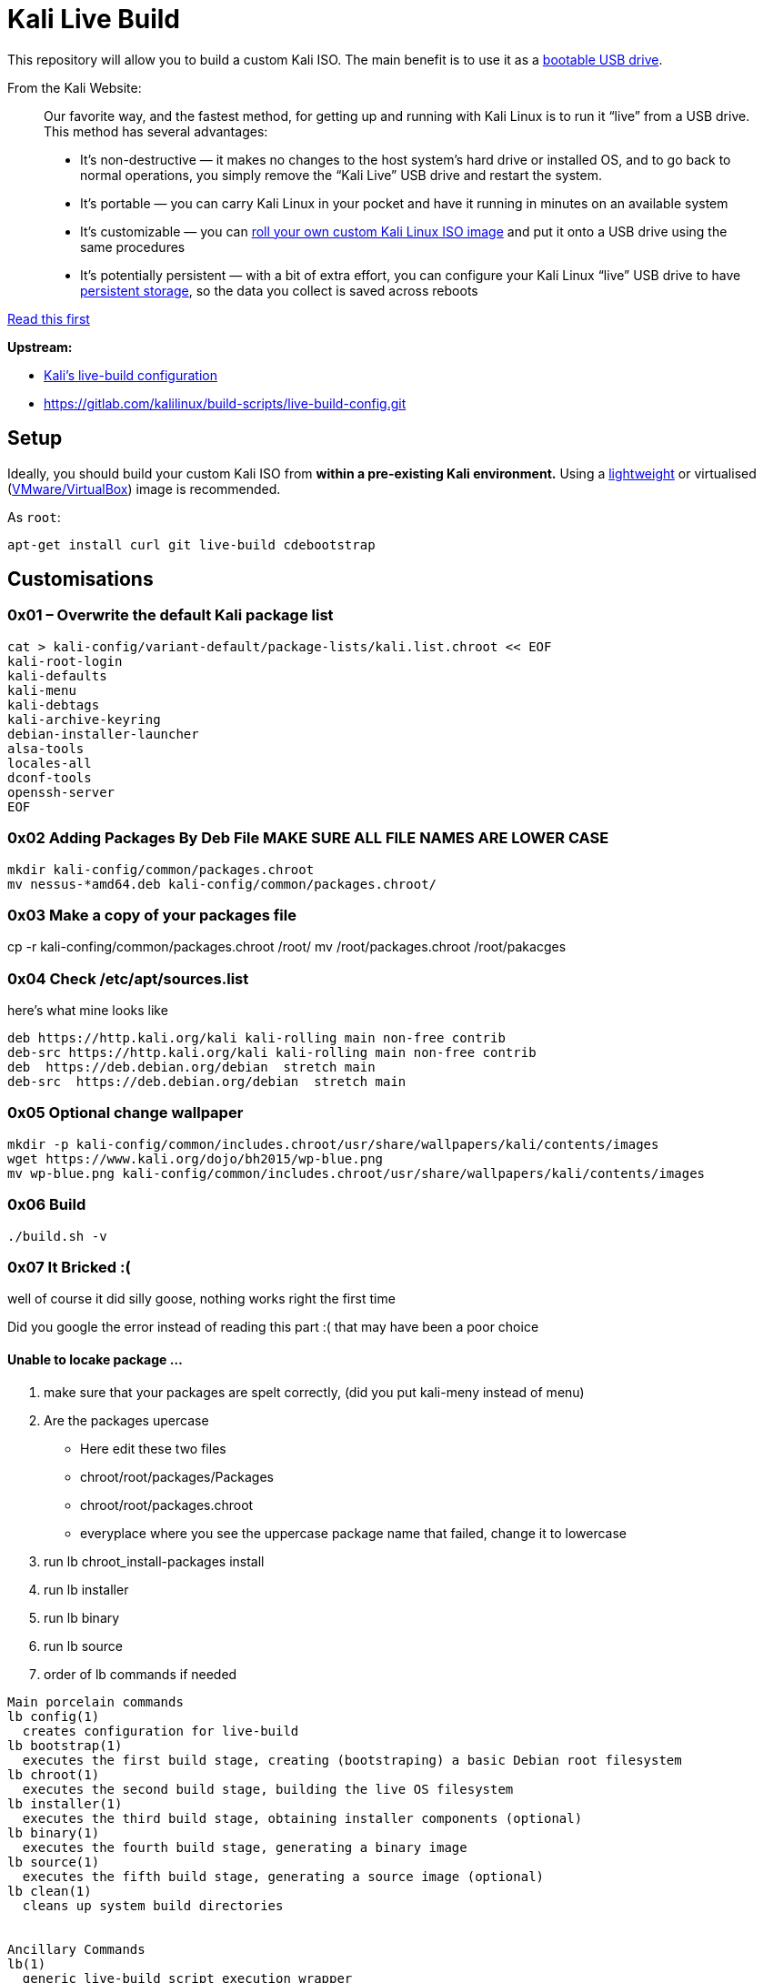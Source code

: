 = Kali Live Build

This repository will allow you to build a custom Kali ISO. The main benefit is to use it as a https://docs.kali.org/downloading/kali-linux-live-usb-install[bootable USB drive].

From the Kali Website:

____
Our favorite way, and the fastest method, for getting up and running with Kali Linux is to run it “live” from a USB drive. This method has several advantages:

* It’s non-destructive — it makes no changes to the host system’s hard drive or installed OS, and to go back to normal operations, you simply remove the “Kali Live” USB drive and restart the system.
* It’s portable — you can carry Kali Linux in your pocket and have it running in minutes on an available system
* It’s customizable — you can https://docs.kali.org/?p=52[roll your own custom Kali Linux ISO image] and put it onto a USB drive using the same procedures
* It’s potentially persistent — with a bit of extra effort, you can configure your Kali Linux “live” USB drive to have https://docs.kali.org/?p=4902[persistent storage], so the data you collect is saved across reboots
____

https://docs.kali.org/development/live-build-a-custom-kali-iso[Read this first]

*Upstream:*

* http://git.kali.org/gitweb/?p=live-build-config.git;a=summary[Kali's live-build configuration]
* https://gitlab.com/kalilinux/build-scripts/live-build-config.git

== Setup

Ideally, you should build your custom Kali ISO from *within a pre-existing Kali environment.* Using a https://www.kali.org/downloads/[lightweight] or virtualised (https://www.offensive-security.com/kali-linux-vm-vmware-virtualbox-hyperv-image-download/[VMware/VirtualBox]) image is recommended.

As `root`:

----
apt-get install curl git live-build cdebootstrap
----




== Customisations
=== 0x01 – Overwrite the default Kali package list
``` 
cat > kali-config/variant-default/package-lists/kali.list.chroot << EOF
kali-root-login
kali-defaults
kali-menu
kali-debtags
kali-archive-keyring
debian-installer-launcher
alsa-tools
locales-all
dconf-tools
openssh-server
EOF 
```
=== 0x02 Adding Packages By Deb File MAKE SURE ALL FILE NAMES ARE LOWER CASE
```
mkdir kali-config/common/packages.chroot
mv nessus-*amd64.deb kali-config/common/packages.chroot/
```

=== 0x03 Make a copy of your packages file
cp -r kali-confing/common/packages.chroot /root/
mv /root/packages.chroot /root/pakacges

=== 0x04 Check /etc/apt/sources.list
here's what mine looks like
```
deb https://http.kali.org/kali kali-rolling main non-free contrib
deb-src https://http.kali.org/kali kali-rolling main non-free contrib
deb  https://deb.debian.org/debian  stretch main
deb-src  https://deb.debian.org/debian  stretch main
```

=== 0x05 Optional change wallpaper
```
mkdir -p kali-config/common/includes.chroot/usr/share/wallpapers/kali/contents/images
wget https://www.kali.org/dojo/bh2015/wp-blue.png
mv wp-blue.png kali-config/common/includes.chroot/usr/share/wallpapers/kali/contents/images
```

=== 0x06 Build
```
./build.sh -v
```
=== 0x07 It Bricked :(

well of course it did silly goose, nothing works right the first time  

Did you google the error instead of reading this part :( that may have been a poor choice 

==== Unable to locake package ...

1. make sure that your packages are spelt correctly, (did you put kali-meny instead of menu)
2. Are the packages upercase
  * Here edit these two files
  * chroot/root/packages/Packages
  * chroot/root/packages.chroot
  * everyplace where you see the uppercase package name that failed, change it to lowercase
3. run lb chroot_install-packages install
4. run lb installer
5. run lb binary
6. run lb source
4. order of lb commands if needed
```
Main porcelain commands
lb config(1)
  creates configuration for live-build
lb bootstrap(1)
  executes the first build stage, creating (bootstraping) a basic Debian root filesystem
lb chroot(1)
  executes the second build stage, building the live OS filesystem
lb installer(1)
  executes the third build stage, obtaining installer components (optional)
lb binary(1)
  executes the fourth build stage, generating a binary image
lb source(1)
  executes the fifth build stage, generating a source image (optional)
lb clean(1)
  cleans up system build directories


Ancillary Commands
lb(1)
  generic live-build script execution wrapper
lb build(1)
  alias for all build stages
```
  
== 0x08 Writing to Disk
install k3b

insert blank disk

project > add files > images/*.iso > write to disk
== References

* https://docs.kali.org/kali-dojo/02-mastering-live-build
* https://github.com/prateepb/kali-live-build

